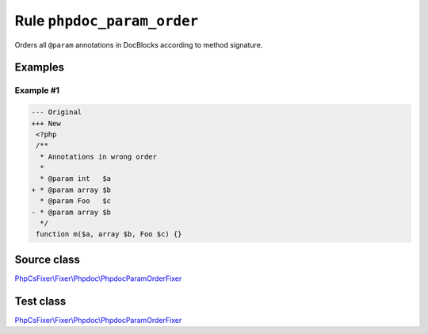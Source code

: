 ===========================
Rule ``phpdoc_param_order``
===========================

Orders all ``@param`` annotations in DocBlocks according to method signature.

Examples
--------

Example #1
~~~~~~~~~~

.. code-block:: diff

   --- Original
   +++ New
    <?php
    /**
     * Annotations in wrong order
     *
     * @param int   $a
   + * @param array $b
     * @param Foo   $c
   - * @param array $b
     */
    function m($a, array $b, Foo $c) {}
Source class
------------

`PhpCsFixer\\Fixer\\Phpdoc\\PhpdocParamOrderFixer <./../../../src/Fixer/Phpdoc/PhpdocParamOrderFixer.php>`_

Test class
------------

`PhpCsFixer\\Fixer\\Phpdoc\\PhpdocParamOrderFixer <./../../../tests/Fixer/Phpdoc/PhpdocParamOrderFixerTest.php>`_
